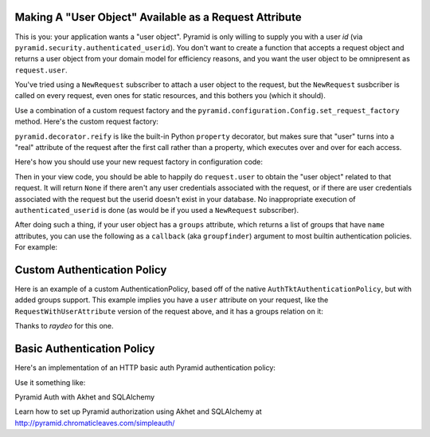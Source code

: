 Making A "User Object" Available as a Request Attribute
-------------------------------------------------------

This is you: your application wants a "user object".  Pyramid is only willing
to supply you with a user *id* (via
``pyramid.security.authenticated_userid``). You don't want to create a
function that accepts a request object and returns a user object from
your domain model for efficiency reasons, and you want the user object to be
omnipresent as ``request.user``.

You've tried using a ``NewRequest`` subscriber to attach a user object to the
request, but the ``NewRequest`` susbcriber is called on every request, even
ones for static resources, and this bothers you (which it should).

Use a combination of a custom request factory and the
``pyramid.configuration.Config.set_request_factory`` method.  Here's the
custom request factory:

.. code-block:: python
   :linenos:

    from pyramid.decorator import reify
    from pyramid.request import Request
    from pyramid.security import unauthenticated_userid

    class RequestWithUserAttribute(Request):
        @reify
        def user(self):
            # <your database connection, however you get it, the below line
            # is just an example>
            dbconn = self.registry.settings['dbconn'] 
            userid = unauthenticated_userid(self)
            if userid is not None:
                # this should return None if the user doesn't exist
                # in the database
                return dbconn['users'].query({'id':userid})

``pyramid.decorator.reify`` is like the built-in Python ``property``
decorator, but makes sure that "user" turns into a "real" attribute of the
request after the first call rather than a property, which executes over and
over for each access.

Here's how you should use your new request factory in configuration code:

.. code-block:: python
   :linenos:

   config.set_request_factory(RequestWithUserAttribute)

Then in your view code, you should be able to happily do ``request.user`` to
obtain the "user object" related to that request.  It will return ``None`` if
there aren't any user credentials associated with the request, or if there
are user credentials associated with the request but the userid doesn't exist
in your database.  No inappropriate execution of ``authenticated_userid`` is
done (as would be if you used a ``NewRequest`` subscriber).

After doing such a thing, if your user object has a ``groups`` attribute,
which returns a list of groups that have ``name`` attributes, you can use the
following as a ``callback`` (aka ``groupfinder``) argument to most builtin
authentication policies.  For example:

.. code-block:: python
   :linenos:

   from pyramid.authentication import AuthTktAuthenticationPolicy

   def groupfinder(request, userid):
       user = request.user
       if user is not None:
           return [ group.name for group in request.user.groups ]
       return None

   authn_policy = AuthTktAuthenticationPolicy('seekrITT', callback=groupfinder)

Custom Authentication Policy
----------------------------

Here is an example of a custom AuthenticationPolicy, based off of
the native ``AuthTktAuthenticationPolicy``, but with added groups support.
This example implies you have a ``user`` attribute on your request, like
the ``RequestWithUserAttribute`` version of the request above, and it has
a groups relation on it:

.. code-block:: python
   :linenos:

   class MyAuthenticationPolicy(object):
       implements(IAuthenticationPolicy)

       def __init__(self, settings):
           self.cookie = AuthTktCookieHelper(
               settings.get('auth.secret'),
               cookie_name=settings.get('auth.token') or 'auth_tkt',
               secure=asbool(settings.get('auth.secure')),
               timeout=asint(settings.get('auth.timeout')),
               reissue_time=asint(settings.get('auth.reissue_time')),
               max_age=asint(settings.get('auth.max_age')),
           )

       def remember(self, request, principal, **kw):
           return self.cookie.remember(request, principal, **kw)

       def forget(self, request):
           return self.cookie.forget(request)

       def unauthenticated_userid(self, request):
           result = self.cookie.identify(request)
           if result:
               return result['userid']

       def authenticated_userid(self, request):
           if request.user:
               return request.user.id

       def effective_principals(self, request):
           principals = [Everyone]
           user = request.user
           if user:
               principals += [Authenticated, 'u:%s' % user.id]
               principals.extend(('g:%s' % g.name for g in user.groups))
           return principals


Thanks to `raydeo` for this one.

Basic Authentication Policy
---------------------------

Here's an implementation of an HTTP basic auth Pyramid authentication policy:

.. code-block:: python
   :linenos:

   import binascii

   from zope.interface import implements

   from paste.httpheaders import AUTHORIZATION
   from paste.httpheaders import WWW_AUTHENTICATE

   from pyramid.interfaces import IAuthenticationPolicy
   from pyramid.security import Everyone
   from pyramid.security import Authenticated

   def _get_basicauth_credentials(request):
       authorization = AUTHORIZATION(request.environ)
       try:
           authmeth, auth = authorization.split(' ', 1)
       except ValueError: # not enough values to unpack
           return None
       if authmeth.lower() == 'basic':
           try:
               auth = auth.strip().decode('base64')
           except binascii.Error: # can't decode
               return None
           try:
               login, password = auth.split(':', 1)
           except ValueError: # not enough values to unpack
               return None
           return {'login':login, 'password':password}

       return None

   class BasicAuthenticationPolicy(object):
       """ A :app:`Pyramid` :term:`authentication policy` which
       obtains data from basic authentication headers.

       Constructor Arguments

       ``check``

           A callback passed the credentials and the request,
           expected to return None if the userid doesn't exist or a sequence
           of group identifiers (possibly empty) if the user does exist.
           Required.

       ``realm``

           Default: ``Realm``.  The Basic Auth realm string.

       """
       implements(IAuthenticationPolicy)

       def __init__(self, check, realm='Realm'):
           self.check = check
           self.realm = realm

       def authenticated_userid(self, request):
           credentials = _get_basicauth_credentials(request)
           if credentials is None:
               return None
           userid = credentials['login']
           if self.check(credentials, request) is not None: # is not None!
               return userid

       def effective_principals(self, request):
           effective_principals = [Everyone]
           credentials = _get_basicauth_credentials(request)
           if credentials is None:
               return effective_principals
           userid = credentials['login']
           groups = self.check(credentials, request)
           if groups is None: # is None!
               return effective_principals
           effective_principals.append(Authenticated)
           effective_principals.append(userid)
           effective_principals.extend(groups)
           return effective_principals

       def unauthenticated_userid(self, request):
           creds = self._get_credentials(request)
           if creds is not None:
               return creds['login']
           return None

       def remember(self, request, principal, **kw):
           return []

       def forget(self, request):
           head = WWW_AUTHENTICATE.tuples('Basic realm="%s"' % self.realm)
           return head

Use it something like:

.. code-block:: python
   :linenos:

   def mycheck(credentials, request):
       pwd_ok = my_password_check(credentials['login'], credentials['password'])
       if not pwd_ok:
           return None
       return ['groups', 'that', 'login', 'is', 'member', 'of']

   config = Configurator(
                 authentication_policy=BasicAuthenticationPolicy(mycheck))

Pyramid Auth with Akhet and SQLAlchemy

Learn how to set up Pyramid authorization using Akhet and SQLAlchemy at
http://pyramid.chromaticleaves.com/simpleauth/
